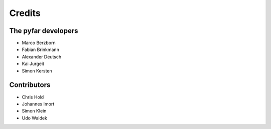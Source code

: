 =======
Credits
=======

The pyfar developers
--------------------

- Marco Berzborn
- Fabian Brinkmann
- Alexander Deutsch
- Kai Jurgeit
- Simon Kersten


Contributors
------------

- Chris Hold
- Johannes Imort
- Simon Klein
- Udo Waldek

